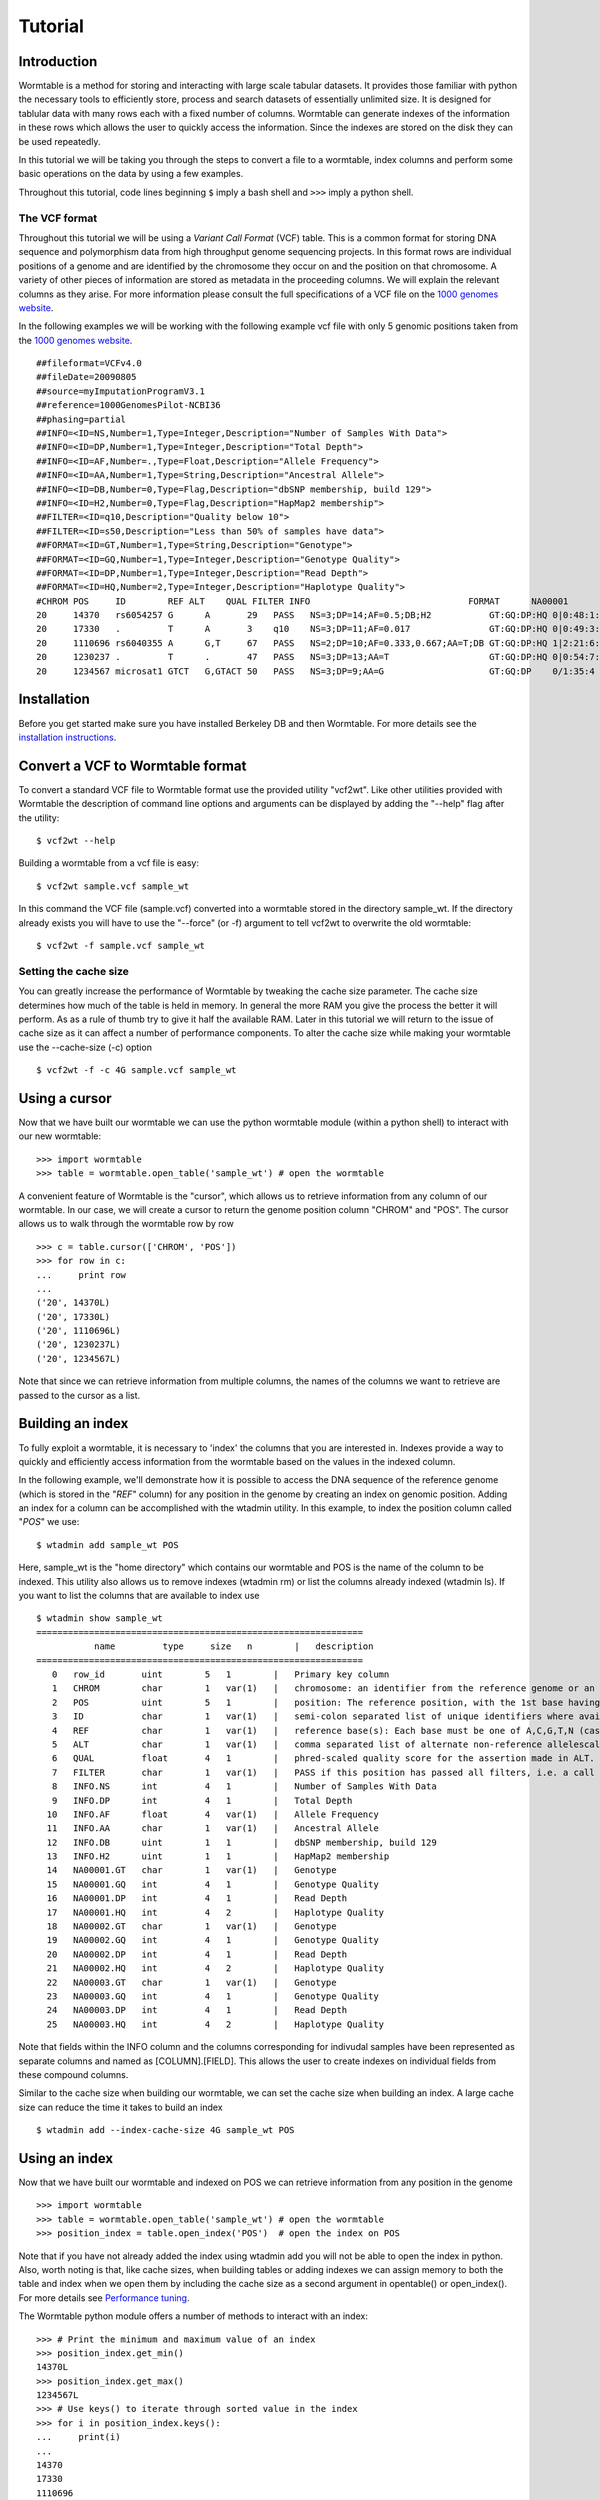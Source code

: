 ========
Tutorial
========

------------
Introduction
------------
Wormtable is a method for storing and interacting with large scale tabular 
datasets. It provides those familiar with python the necessary tools to 
efficiently store, process and search datasets of essentially unlimited size. It 
is designed for tablular data with many rows each with a fixed number of 
columns. Wormtable can generate indexes of the information in these rows which 
allows the user to quickly access the information. Since the indexes are stored 
on the disk they can be used repeatedly.

In this tutorial we will be taking you through the steps to convert a file to a 
wormtable, index columns and perform some basic operations on the data by using 
a few examples.

Throughout this tutorial, code lines beginning ``$`` imply a bash shell and 
``>>>`` imply a python shell.

The VCF format 
--------------
Throughout this tutorial we will be using a *Variant Call 
Format* (VCF) table.  This is a common format for storing DNA sequence and 
polymorphism data from high throughput genome sequencing projects. In this 
format rows are individual positions of a genome and are identified by the 
chromosome they occur on and the position on that chromosome. A variety of other 
pieces of information are stored as metadata in the proceeding columns. We will 
explain the relevant columns as they arise. For more information please consult 
the full specifications of a VCF file on the `1000 genomes website  
<http://www.1000genomes.org/wiki/analysis/vcf4.0/>`_. 

In the following examples we will be working with the following example vcf file with 
only 5 genomic positions taken from the `1000 genomes website  
<http://www.1000genomes.org/wiki/analysis/vcf4.0/>`_. ::

	##fileformat=VCFv4.0
	##fileDate=20090805
	##source=myImputationProgramV3.1
	##reference=1000GenomesPilot-NCBI36
	##phasing=partial
	##INFO=<ID=NS,Number=1,Type=Integer,Description="Number of Samples With Data">
	##INFO=<ID=DP,Number=1,Type=Integer,Description="Total Depth">
	##INFO=<ID=AF,Number=.,Type=Float,Description="Allele Frequency">
	##INFO=<ID=AA,Number=1,Type=String,Description="Ancestral Allele">
	##INFO=<ID=DB,Number=0,Type=Flag,Description="dbSNP membership, build 129">
	##INFO=<ID=H2,Number=0,Type=Flag,Description="HapMap2 membership">
	##FILTER=<ID=q10,Description="Quality below 10">
	##FILTER=<ID=s50,Description="Less than 50% of samples have data">
	##FORMAT=<ID=GT,Number=1,Type=String,Description="Genotype">
	##FORMAT=<ID=GQ,Number=1,Type=Integer,Description="Genotype Quality">
	##FORMAT=<ID=DP,Number=1,Type=Integer,Description="Read Depth">
	##FORMAT=<ID=HQ,Number=2,Type=Integer,Description="Haplotype Quality">
	#CHROM POS     ID        REF ALT    QUAL FILTER INFO                              FORMAT      NA00001        NA00002        NA00003
	20     14370   rs6054257 G      A       29   PASS   NS=3;DP=14;AF=0.5;DB;H2           GT:GQ:DP:HQ 0|0:48:1:51,51 1|0:48:8:51,51 1/1:43:5:.,.
	20     17330   .         T      A       3    q10    NS=3;DP=11;AF=0.017               GT:GQ:DP:HQ 0|0:49:3:58,50 0|1:3:5:65,3   0/0:41:3
	20     1110696 rs6040355 A      G,T     67   PASS   NS=2;DP=10;AF=0.333,0.667;AA=T;DB GT:GQ:DP:HQ 1|2:21:6:23,27 2|1:2:0:18,2   2/2:35:4
	20     1230237 .         T      .       47   PASS   NS=3;DP=13;AA=T                   GT:GQ:DP:HQ 0|0:54:7:56,60 0|0:48:4:51,51 0/0:61:2
	20     1234567 microsat1 GTCT   G,GTACT 50   PASS   NS=3;DP=9;AA=G                    GT:GQ:DP    0/1:35:4       0/2:17:2       1/1:40:3


------------
Installation
------------
Before you get started make sure you have installed Berkeley DB and then 
Wormtable. For more details see the `installation instructions 
<https://pypi.python.org/pypi/wormtable>`_.

---------------------------------
Convert a VCF to Wormtable format
---------------------------------
To convert a standard VCF file to Wormtable format use the provided utility 
"vcf2wt". Like other utilities provided with Wormtable the description of 
command line options and arguments can be displayed by adding the "--help" flag 
after the utility::

	$ vcf2wt --help

Building a wormtable from a vcf file is easy::

	$ vcf2wt sample.vcf sample_wt

In this command the VCF file (sample.vcf) converted into a wormtable stored in 
the directory sample_wt. If the directory already exists you will have to use 
the "--force" (or -f) argument to tell vcf2wt to overwrite the old wormtable::

	$ vcf2wt -f sample.vcf sample_wt

Setting the cache size
----------------------
You can greatly increase the performance of Wormtable by tweaking the cache size 
parameter. The cache size determines how much of the table is held in memory. In 
general the more RAM you give the process the better it will perform. As as a 
rule of thumb try to give it half the available RAM. Later in this tutorial we 
will return to the issue of cache size as it can affect a number of performance 
components. To alter the cache size while making your wormtable use the 
--cache-size (-c) option ::

	$ vcf2wt -f -c 4G sample.vcf sample_wt

--------------
Using a cursor
--------------
Now that we have built our wormtable we can use the python wormtable module 
(within a python shell) to interact with our new wormtable::

	>>> import wormtable
	>>> table = wormtable.open_table('sample_wt') # open the wormtable

A convenient feature of Wormtable is the "cursor", 
which allows us to retrieve information from any column of our wormtable. In 
our case, we will create a cursor to return the genome position column "CHROM" 
and "POS". The cursor allows us to walk through the wormtable row by row ::

	>>> c = table.cursor(['CHROM', 'POS'])
	>>> for row in c:
	...     print row
	... 
	('20', 14370L)
	('20', 17330L)
	('20', 1110696L)
	('20', 1230237L)
	('20', 1234567L)	

Note that since we can retrieve information from multiple columns, the names 
of the columns we want to retrieve are passed to the cursor as a list. 

-----------------
Building an index
-----------------
To fully exploit a wormtable, it is necessary to 'index' the columns 
that you are interested in. Indexes provide a way to quickly and efficiently 
access information from the wormtable based on the values in the indexed column. 

In the following example, we'll demonstrate how it is possible to access the 
DNA sequence of the reference genome (which is stored in the "*REF*" column) 
for any position in the genome by creating an index on genomic position. Adding 
an index for a column can be accomplished with the wtadmin utility. In this 
example, to index the position column called "*POS*" we use::

	$ wtadmin add sample_wt POS

Here, sample_wt is the "home directory" which contains our wormtable and POS 
is the name of the column to be indexed. This utility also allows us to remove 
indexes (wtadmin rm) or list the columns already indexed (wtadmin ls).
If you want to list the columns that are available to index use ::

 	$ wtadmin show sample_wt
	==============================================================
		   name         type     size   n        |   description
	==============================================================
	   0   row_id       uint        5   1        |   Primary key column
	   1   CHROM        char        1   var(1)   |   chromosome: an identifier from the reference genome or an angle-bracketed ID String ("<ID>") pointing to a contig in the assembly file
	   2   POS          uint        5   1        |   position: The reference position, with the 1st base having position 1
	   3   ID           char        1   var(1)   |   semi-colon separated list of unique identifiers where available
	   4   REF          char        1   var(1)   |   reference base(s): Each base must be one of A,C,G,T,N (case insensitive)
	   5   ALT          char        1   var(1)   |   comma separated list of alternate non-reference allelescalled on at least one of the samples
	   6   QUAL         float       4   1        |   phred-scaled quality score for the assertion made in ALT. i.e. -10log_10 prob(call in ALT is wrong).
	   7   FILTER       char        1   var(1)   |   PASS if this position has passed all filters, i.e. a call is made at this position. Otherwise, if the site has not passed all filters, a semicolon-separated list of codes for filters that fail. 
	   8   INFO.NS      int         4   1        |   Number of Samples With Data
	   9   INFO.DP      int         4   1        |   Total Depth
	  10   INFO.AF      float       4   var(1)   |   Allele Frequency
	  11   INFO.AA      char        1   var(1)   |   Ancestral Allele
	  12   INFO.DB      uint        1   1        |   dbSNP membership, build 129
	  13   INFO.H2      uint        1   1        |   HapMap2 membership
	  14   NA00001.GT   char        1   var(1)   |   Genotype
	  15   NA00001.GQ   int         4   1        |   Genotype Quality
	  16   NA00001.DP   int         4   1        |   Read Depth
	  17   NA00001.HQ   int         4   2        |   Haplotype Quality
	  18   NA00002.GT   char        1   var(1)   |   Genotype
	  19   NA00002.GQ   int         4   1        |   Genotype Quality
	  20   NA00002.DP   int         4   1        |   Read Depth
	  21   NA00002.HQ   int         4   2        |   Haplotype Quality
	  22   NA00003.GT   char        1   var(1)   |   Genotype
	  23   NA00003.GQ   int         4   1        |   Genotype Quality
	  24   NA00003.DP   int         4   1        |   Read Depth
	  25   NA00003.HQ   int         4   2        |   Haplotype Quality

Note that fields within the INFO column and the columns corresponding for 
indivudal samples have been represented as separate columns and named as 
[COLUMN].[FIELD]. This allows the user to create indexes on individual fields from these
compound columns.

Similar to the cache size when building our wormtable, we can set the cache size 
when building an index. A large cache size can reduce the time it takes to 
build an index ::

	$ wtadmin add --index-cache-size 4G sample_wt POS 

--------------
Using an index
--------------
Now that we have built our wormtable and indexed on POS we can retrieve information 
from any position in the genome ::

	>>> import wormtable
	>>> table = wormtable.open_table('sample_wt') # open the wormtable
	>>> position_index = table.open_index('POS')  # open the index on POS

Note that if you have not already added the index using wtadmin add you will not 
be able to open the index in python. Also, worth noting is that, like cache sizes,
when building tables or adding indexes we can assign memory to both the table 
and index when we open them by including the cache size as a second argument in 
opentable() or open_index(). For more details see 
`Performance tuning <http://jeromekelleher.github.io/wormtable/performance.html>`_. 

The Wormtable python module offers a number of methods to interact with an index::

	>>> # Print the minimum and maximum value of an index
	>>> position_index.get_min()
	14370L
	>>> position_index.get_max()
	1234567L
	>>> # Use keys() to iterate through sorted value in the index
	>>> for i in position_index.keys():
	... 	print(i) 
	... 
	14370
	17330
	1110696
	1230237
	1234567


To retrieve the reference nucleotides we can use a cursor to return the REF 
column for specific genomic positions ::

	>>> c = table.cursor(["REF"], position_index)

We can set the minimum and maximum values for which the cursor will return 
columns::

	>>> c.set_min(1)
	>>> c.set_max(1150000)

and then iterate through positions in this range (1-1150000), returning 
the *REF* column for each row of the table::

	>>> for p in c: 
	... 	print(p[0]) 
	... 
	G
	T
	A

Note that by default the cursor will return a tuple and we just 
print the first element here. It is also worth noting that like other 
ranges in Python, the maximum value is not included. For example, 
1 to 100 would return 1 to 99 and not include 100.

-------------------------
Creating compound indexes
-------------------------
With multiple chromsomes, the example above could give multiple values for each position 
because the *POS* column is not normally a unique identifier of genomic position and our 
cursor will iterate over positions matching the range specified from multiple 
chromosomes. To deal with this we can can make compound indexes. Compound 
indexes allow the user identify all combinations of multiple columns from the 
wormtable. For example we can make a compound index of chromosome (*CHROM*) and 
position (*POS*) to retrieve unique genomic positions. To add a compound column 
we can again use the wtadmin utility ::

	$ wtadmin add sample_wt CHROM+POS

Note that in this case the names of multiple columns are joined using "+" which 
indicates to wtadmin to make a compound index. It is important to realise that 
the order that the columns are listed matters (CHROM+POS does not equal 
POS+CHROM). With this new compound column we can specify a region of the genome 
(chromosome 1, positions 1 to 1150000) unambiguously and iterate 
through rows in this region, printing CHROM, POS and REF for each::

	>>> import wormtable
	>>> table = wormtable.open_table('sample_wt')
	>>> chrompos_index = table.open_index('CHROM+POS')
	>>> c = table.cursor(['REF'], chrompos_index)
	>>> c.set_min('20',1)
	>>> c.set_max('20',1150000)
	>>> for p in c:
	... 	print(p[0])
	... 
	G
	T
	A

-----------------
Using the counter
-----------------
Another useful feature of Wormtable is the ability to count the number of items 
matching unique keys in an index. The counter is a dictionary-like 
object where the keys are index values which refer to the number of times that 
index occurs. For example, we can quickly and efficiently calculate the 
fraction of reference sites that are G or C (the GC content) by first creating
an index on the *REF* column::

	$ wtadmin add sample_wt REF

Then in python: ::

	>>> import wormtable
	>>> table = wormtable.open_table('sample_wt')
	>>> ref_index = table.open_index('REF')
	>>> ref_counts = ref_index.counter()
	>>> gc = ref_counts['G'] + ref_counts['C']
	>>> tot = gc + ref_counts['T'] + ref_counts['A']
	>>> float(gc) / float(tot)
	0.25

--------------------
Using binned indexes
--------------------
Some columns in a VCF contain floats and can therefore have a huge number of 
distinct values. In these cases it is useful to condense similar values into 
'binned' indexes. For example, in a VCF the column which records the quality of 
row (QUAL column) is a float which may range from 0 to 10,000 (or more). For the 
purposes of filtering on this column (i.e. creating an index) it may not be 
necessary to discern between sites with quality of 50.1 from sites with quality 
of 50.2. Using wtadmin you can index a column binning indexes into equal sized 
bins of size n like this ::

	$ wtadmin add sample_wt QUAL[n]

where n is an integer or float. This will make a new index on QUAL where all the QUAL 
values are grouped into bins of size n. We can then use this binned index 
to interact with our wormtable and print the number of rows matching QUAL scores 
in bins between 0 and 70 using the counted function (e.g. for a bin size of 5)::

	$ wtadmin add sample_wt QUAL[5]
	
	>>> qual_5_index = table.open_index('QUAL[5]')
	>>> qual_5_counter = qual_5_index.counter()
	>>> for q in range(0,70,5):
	...  	print("%i\t%i" %(q, qual_5_counter[q]))
	... 
	0	1
	5	0
	10	0
	15	0
	20	0
	25	1
	30	0
	35	0
	40	0
	45	1
	50	1
	55	0
	60	0
	65	1

Note, as above the upper bound (70) is not included.

--------
Examples
--------
Along with the main program we have included a number of example scripts which 
will help you get started with using Wormtable. In the next few examples we will 
demonstrate the concepts in these examples. The full scripts are available should 
you want to use or modify the example scripts for your own purposes 
If you want write your own scripts for Wormtable, full documentation can be found 
`here <http://jeromekelleher.github.io/wormtable/>`_. 

Count the keys in an index - *count-keys.py*
-----------------------------------------------------
The idea of this script is to implement a simple counter for a named wormtable directory 
(homedir) and an existing index (index) and prints out counts for each key in the index ::

	import wormtable
	def count_distinct(homedir, index):
		t = wormtable.open_table(homedir) 
		i = t.open_index(index)
		table = [[k,v] for k,v in i.counter().items()]
		return table

Then in python we can use the variable ref_table to store the instances of each index value ::

	>>> ref_table = count_distinct('sample_wt', 'REF')
	>>> for r in ref_table:
	... 	print("%s\t%i" %(r[0], r[1]))
	... 
	A       1
	G       1
	GTCT    1
	T       2

Alternatively you can use the python script provided in the examples folder ::

	$ python count-distinct.py sample_wt REF
	A       1
	G       1
	GTCT    1
	T       2

Transition-Transversion ratio - *count-ts-tv.py*
-------------------------------------------------
This example uses a compound index of the reference nucleotide *REF* and the alternate 
nucleotide *ALT* to count the number of transitions (changes A <-> G or C <-> T) and 
transversions (A or G <-> C or T). Using the counter feature this task can be very fast 
with Wormtable. First we use Python's itertools to generate a list of all possible 
single bases changes (ie all pairs of A,C,G and T). We then count the number of
instances of each change in our data ::

	import wormtable
	from itertools import permutations
	def count_Ts_Tv(homedir):
		"""
		Count number of of transitions and transversions using an index on REF+ALT
		"""
		subs = [p for p in permutations([b'A',b'C',b'G',b'T'], 2)]
		bases = {b'A':'purine', b'G':'purine', b'C':'pyrimidine', b'T':'pyrimidine'}
		t = wormtable.open_table(homedir)
		i = t.open_index("REF+ALT")
		Ts, Tv = 0, 0
		c = i.counter()
		for s in subs:
			if bases[s[0]] == bases[s[1]]:
				Ts += c[s] 
			else:
				Tv += c[s]
		i.close()
		t.close()
		return Ts, Tv

we can then use this function ::

	>>> Ts, Tv = count_Ts_Tv('sample_wt')
	>>> print("ts: %i tv:%i" %(Ts, Tv)) 
	ts: 1 tv:1

Similar to the previous example we have provided a script for doing this that can be 
called form the commandline ::

	$ wtadmin add sample_wt REF+ALT # in case index does not already exist.
	$ python ts-tv.py sample_wt
	ts: 1 tv: 1


High Quality SNPs - *find-hq-snps.py*
-------------------------------------
In this example we provide a script that will return all the sites in your VCF 
that have a quality score over a particular minimum threshold. This script uses 
a QUAL index where QUAL scores have been grouped into bins of width 1 (QUAL[1]) 
::

	import wormtable
	def hq_snps(homedir, minq, cols):
		"""
		minq is the minimum quality that determines a high quality site
		cols is a list of the columns from the VCF that you want to return
		"""
		t =  wormtable.open_table(homedir)
		i = t.open_index("QUAL[1]")
		cursor = t.cursor(cols, i)
		cursor.set_min(minq)
		cursor.set_max(i.get_max())
		for row in cursor:
			print "\t".join([str(i) for i in row])

We can then use this function in python ::
 
	>>> hq_snps('sample_wt',30, ['CHROM', 'POS', 'REF', 'ALT', 'QUAL'])
	20      1230237 T               47.0
	20      1234567 GTCT    G,GTACT 50.0

or using the provided python script ::

	$ wtadmin add sample_wt QUAL[1] # in case index does not already exist.
	$ python hq-snps.py -q 30 sample_wt
	20      1230237 T               47.0
	20      1234567 GTCT    G,GTACT 50.0

-------------
VCF-Utilities
-------------
We have also provided three utilities (in the directory 
examples/vcf-utils) which will allow a user to use wormtable with VCF format 
files immediately. These scripts demonstrate the efficiency of using Wormtable 
with VCF files and are described briefly below.

snp-filter.py
-------------
This script runs through a VCF file (using a CHROM+POS compound index) and allows 
the user to extract (a comma separated list of) specific VCF fields using an 
arbitrary set of filters on numeric or text columns. For example, to 
to find variants with a QUAL score > 500, depth of coverage (stored as DP in the 
INFO column) > 20, a genotype in sample "S1" of "0/1" and print out CHROM and 
POS for variants that pass from a wormtable stored in sample_wt, the user can 
use the following call ::

    snp-filter.py --f 'QUAL>500;INFO.DP>20;S1.GT==0/1' CHROM,POS sample_wt
    
The user can also optionally specifiy a particular region of the VCF using the
CHROM:START-END syntax and either exclude, include or find indels.

sliding-mean.py
---------------
This script takes a comma separated list of numeric columns and the home directory 
containing the wormtable and will then calculate the mean of these 
numeric columns within non-overlapping windows (using an optionally specified 
window size and list of chromosomes). The output is in tab separated column 
format allowing the results to be easily plotted. For example, to calculate the
mean of QUAL and depth of coverage (INFO.DP) in window sizes of 1Mb for 
chromsomes 1,2 and 3 from a wormtable stored in sample_wt, run ::

    sliding-mean.py QUAL,INFO_DP 1,2,3 -w 1000000 sample_wt

hq-snps-bygt.py
---------------
This script takes a sample name and a specific genotype code, then builds an
compound index on the sample genotype columna and quality score allowing the
user to find, for example, high quality heterozygotes for the first sample. For 
example, to very efficiently obtain high quality heterozygots (QUAL>10000) from 
sample S1, run ::

    get-hq-gts.py -s S1 -g '0/1' -q 1000 sample.wt/ 

By applying this function over samples, the user can, for example, efficiently 
find all high quality heterozygotes.





